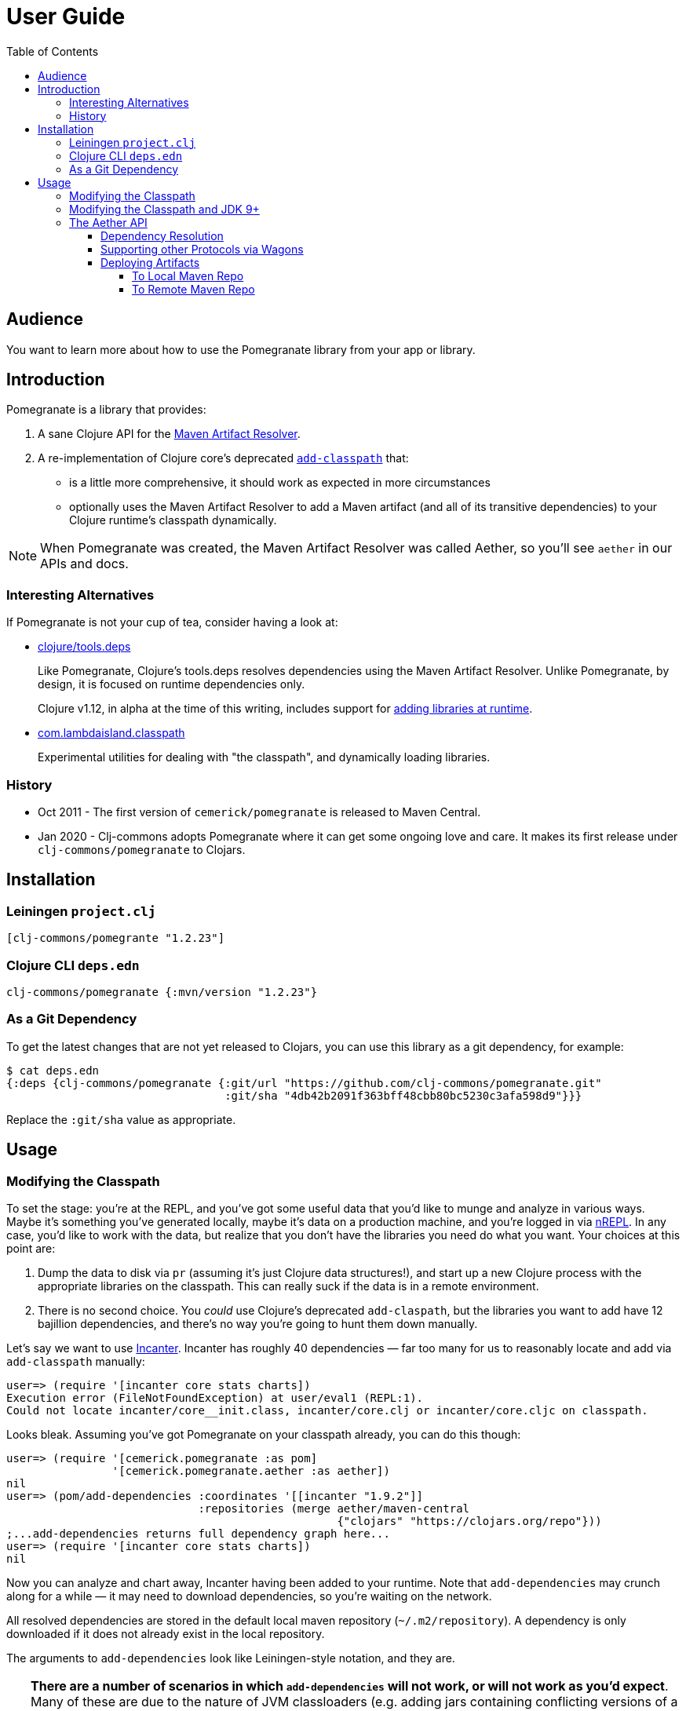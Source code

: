 = User Guide
:toclevels: 5
:toc:
// DO NOT EDIT: the lib-version parameter is automatically updated by bb publish
:lib-version: 1.2.23

== Audience
You want to learn more about how to use the Pomegranate library from your app or library.

== Introduction

Pomegranate is a library that provides:

1. A sane Clojure API for the https://maven.apache.org/resolver[Maven Artifact Resolver]. 
2. A re-implementation of Clojure core's deprecated https://clojure.github.io/clojure/clojure.core-api.html#clojure.core/add-classpath[`add-classpath`] that:
** is a little more comprehensive, it should work as expected in more circumstances
** optionally uses the Maven Artifact Resolver to add a Maven artifact (and all of its transitive dependencies) to your Clojure runtime's classpath dynamically.

NOTE: When Pomegranate was created, the Maven Artifact Resolver was called Aether, so you'll see `aether` in our APIs and docs.

=== Interesting Alternatives

If Pomegranate is not your cup of tea, consider having a look at:

* https://github.com/clojure/tools.deps[clojure/tools.deps]
+
Like Pomegranate, Clojure's tools.deps resolves dependencies using the Maven Artifact Resolver.
Unlike Pomegranate, by design, it is focused on runtime dependencies only.
+
Clojure v1.12, in alpha at the time of this writing, includes support for https://clojure.org/news/2023/04/14/clojure-1-12-alpha2#_add_libraries_for_interactive_use[adding libraries at runtime].
* https://github.com/lambdaisland/classpath[com.lambdaisland.classpath]
+
Experimental utilities for dealing with "the classpath", and dynamically loading libraries.

=== History

* Oct 2011 - The first version of `cemerick/pomegranate` is released to Maven Central.
* Jan 2020 - Clj-commons adopts Pomegranate where it can get some ongoing love and care.
It makes its first release under `clj-commons/pomegranate` to Clojars.

== Installation

=== Leiningen `project.clj`

[source,clojure,subs="attributes+"]
----
[clj-commons/pomegrante "{lib-version}"]
----

=== Clojure CLI `deps.edn`

[source,clojure,subs="attributes+"]
----
clj-commons/pomegranate {:mvn/version "{lib-version}"}
----

=== As a Git Dependency

To get the latest changes that are not yet released to Clojars, you can use this library as a git dependency, for example:

[source,clojure]
----
$ cat deps.edn
{:deps {clj-commons/pomegranate {:git/url "https://github.com/clj-commons/pomegranate.git"
                                 :git/sha "4db42b2091f363bff48cbb80bc5230c3afa598d9"}}}
----

Replace the `:git/sha` value as appropriate.

== Usage

=== Modifying the Classpath

To set the stage: you're at the REPL, and you've got some useful data that you'd like to munge and analyze in various ways.
Maybe it's something you've generated locally, maybe it's data on a production machine, and you're logged in via https://github.com/clojure/tools.nrepl[nREPL].
In any case, you'd like to work with the data, but realize that you don't have the libraries you need do what you want.
Your choices at this point are:

1. Dump the data to disk via `pr` (assuming it's just Clojure data structures!), and start up a new Clojure process with the appropriate libraries on the classpath.
This can really suck if the data is in a remote environment.
2. There is no second choice.  
You _could_ use Clojure's deprecated `add-claspath`, but the libraries you want to add have 12 bajillion dependencies, and there's no way you're going to hunt them down manually.

Let's say we want to use https://github.com/liebke/incanter[Incanter].
Incanter has roughly 40 dependencies — far too many for us to reasonably locate and add via `add-classpath` manually:

[source,clojure]
----
user=> (require '[incanter core stats charts])
Execution error (FileNotFoundException) at user/eval1 (REPL:1).
Could not locate incanter/core__init.class, incanter/core.clj or incanter/core.cljc on classpath.
----

Looks bleak. 
Assuming you've got Pomegranate on your classpath already, you can do this though:

[source,clojure]
----
user=> (require '[cemerick.pomegranate :as pom] 
                '[cemerick.pomegranate.aether :as aether])
nil
user=> (pom/add-dependencies :coordinates '[[incanter "1.9.2"]]
                             :repositories (merge aether/maven-central 
                                                  {"clojars" "https://clojars.org/repo"}))
;...add-dependencies returns full dependency graph here...
user=> (require '[incanter core stats charts])
nil
----

Now you can analyze and chart away, Incanter having been added to your runtime.
Note that `add-dependencies` may crunch along for a while — it may need to download dependencies, so you're waiting on the network.

All resolved dependencies are stored in the default local maven repository (`~/.m2/repository`).
A dependency is only downloaded if it does not already exist in the local repository.

The arguments to `add-dependencies` look like Leiningen-style notation, and they are.

[TIP]
====
**There are a number of scenarios in which `add-dependencies` will not work, or will not work as you'd expect**.
Many of these are due to the nature of JVM classloaders (e.g. adding jars containing conflicting versions of a particular dependency will rarely end well), which Pomegranate does not currently attempt to hide.
Thus, `add-classpath` and `add-dependencies` should be considered escape hatches to be used when necessary, rather than a regular part of your development workflow.
====

=== Modifying the Classpath and JDK 9+
When Pomegranate was created, the JDK was amenable to inspecting and modifying class loaders.
This changed starting with JDK version 9.
Reflection API restrictions, modules, and encapsulation have given us less wiggle room.

Pomegranate `1.0.0` adapted to the new reality by no longer attempting to modify `java.net.URLClassLoader` instances via reflection. 

Pomegranate now leans on the modifiability of `clojure.lang.DynamicClassLoader`.
As long as this classloader is available, we can modify the classpath. 

If you find yourself in a situation where you want to use Pomegranate but have no dynamic classloader available, you might consider:

* creating your own modifiable classloader, per the https://github.com/tobias/dynapath#note-on-urlclassloader[dynapath README], https://github.com/boot-clj/boot/commit/a046a497a8bb7f3d1e7aa8d4db4a81c51beaef7d[like boot did].
* ensuring Clojure's dynamic classloader available like https://github.com/lambdaisland/kaocha/blob/7fb8134ecc2f282300c797efe83cd9fd105eb8b4/src/kaocha/classpath.clj#L11-L24[like kaocha did].

=== The Aether API

Here we go over some simple example usages to get your feet wet.
Please consult the API docs, they describe all available options.

==== Dependency Resolution

We'll do some setup in our REPL first:

[source,clojure]
----
(require '[cemerick.pomegranate.aether :as aether])

;; by default Pomegranate consults maven central, let's include clojars:
(alter-var-root #'aether/maven-central assoc "clojars" "https://repo.clojars.org")
;; => {"central" "https://repo1.maven.org/maven2/", "clojars" "https://repo.clojars.org"}
----

Let's try resolving an artifact:

[source,clojure]
----
(aether/resolve-artifacts :coordinates '[[metosin/malli "0.10.0"]])
;; => ([metosin/malli "0.10.0"])
----

Ok not too exiting maybe, but now resolve dependencies for that artifact:

[source,clojure]
----
(aether/resolve-dependencies :coordinates '[[metosin/malli "0.10.0"]])
;; => {[org.clojure/clojure "1.8.0"] nil,
;;     [org.clojure/test.check "1.1.1"] nil,
;;     [org.clojure/core.rrb-vector "0.1.2"] nil,
;;     [fipp "0.6.26"] #{[org.clojure/clojure "1.8.0"] [org.clojure/core.rrb-vector "0.1.2"]},
;;     [borkdude/edamame "1.0.0"] #{[org.clojure/tools.reader "1.3.4"]},
;;     [metosin/malli "0.10.0"] #{[org.clojure/test.check "1.1.1"]
;;                                [fipp "0.6.26"]
;;                                [borkdude/edamame "1.0.0"]
;;                                [borkdude/dynaload "0.3.5"]
;;                                [mvxcvi/arrangement "2.0.0"]},
;;     [org.clojure/tools.reader "1.3.4"] nil,
;;     [borkdude/dynaload "0.3.5"] nil,
;;     [mvxcvi/arrangement "2.0.0"] nil}
----

Interesting.
Also note that there's some details hiding in metadata:

[source,clojure]
----
(-> (aether/resolve-dependencies :coordinates '[[metosin/malli "0.10.0"]])
    ffirst
    ((juxt identity meta)))
;; => [[org.clojure/clojure "1.8.0"]
;;     {:dependency
;;      #object[org.eclipse.aether.graph.Dependency 0x7e70e8a0 "org.clojure:clojure:jar:1.8.0 (compile)"],
;;      :file
;;      #object[java.io.File 0x501ed01a "/home/lee/.m2/repository/org/clojure/clojure/1.8.0/clojure-1.8.0.jar"]}]
----

We can conveniently get to the `:file` info like so:

[source,clojure]
----
(->> (aether/resolve-dependencies :coordinates '[[metosin/malli "0.10.0"]])
     aether/dependency-files
     (map str))
;; => ("/home/lee/.m2/repository/org/clojure/clojure/1.8.0/clojure-1.8.0.jar"
;;     "/home/lee/.m2/repository/org/clojure/test.check/1.1.1/test.check-1.1.1.jar"
;;     "/home/lee/.m2/repository/org/clojure/core.rrb-vector/0.1.2/core.rrb-vector-0.1.2.jar"
;;     "/home/lee/.m2/repository/fipp/fipp/0.6.26/fipp-0.6.26.jar"
;;     "/home/lee/.m2/repository/borkdude/edamame/1.0.0/edamame-1.0.0.jar"
;;     "/home/lee/.m2/repository/metosin/malli/0.10.0/malli-0.10.0.jar"
;;     "/home/lee/.m2/repository/org/clojure/tools.reader/1.3.4/tools.reader-1.3.4.jar"
;;     "/home/lee/.m2/repository/borkdude/dynaload/0.3.5/dynaload-0.3.5.jar"
;;     "/home/lee/.m2/repository/mvxcvi/arrangement/2.0.0/arrangement-2.0.0.jar")
----

Let's have Pomegranate express dependencies for malli using malli as the root dependency:

[source,clojure]
----
(->> (aether/resolve-dependencies :coordinates '[[metosin/malli "0.10.0"]])
     (aether/dependency-hierarchy '[[metosin/malli "0.10.0"]]))
;; => {[metosin/malli "0.10.0"]
;;     {[borkdude/dynaload "0.3.5"] nil,
;;      [borkdude/edamame "1.0.0"] {[org.clojure/tools.reader "1.3.4"] nil},
;;      [fipp "0.6.26"] {[org.clojure/clojure "1.8.0"] nil,
;;                       [org.clojure/core.rrb-vector "0.1.2"] nil},
;;      [mvxcvi/arrangement "2.0.0"] nil,
;;      [org.clojure/test.check "1.1.1"] nil}}
----

Cool!

==== Supporting other Protocols via Wagons

Out of the box, Pomegranate can communicate with maven repositories over HTTPS.

If you need to hit a maven repository that speaks some other protocol, you can do so via https://maven.apache.org/wagon/[Maven Wagon].

For example, by default, for security reasons, Pomegranate no longer has plain old unsecure HTTP support built available. 
But, if you understand the risks (don't do this if you don't), and want to re-enable this support, you can do so by registering an HTTP wagon like so:

[source,clojure]
----
(aether/register-wagon-factory! "http" #(org.apache.maven.wagon.providers.http.HttpWagon.))
----

And now you can hit your unsecure HTTP maven repo too. 
Maybe you are running a local instance for caching.

[source,clojure]
----
(aether/resolve-artifacts :coordinates '[[metosin/malli "0.10.0"]]
                          :repositories {"local-nexus" "http://localhost:8081/repository/maven-public"})
----

==== Deploying Artifacts

TIP: If you want a tool that does this well that uses the Pomegranate to do so, consider using https://github.com/slipset/deps-deploy[deps-deploy].
Fun fact: To deploy itself to clojars, Pomegranate uses deps-deploy, which uses Pomegranate.

===== To Local Maven Repo
Assuming `pom.xml` and `target/some-library.jar` files, exist:

[source,clojure]
----
(aether/install :coordinates '[lread/mucking-around "1.2.3"]
                :jar-file (io/file "target" "some-library.jar")
                :pom-file (io/file "pom.xml"))
----

After this completes, you'll see something like:
[source,shell]
----
$ tree ~/.m2/repository/lread/mucking-around                
/home/lee/.m2/repository/lread/mucking-around
├── 1.2.3
│   ├── mucking-around-1.2.3.jar
│   ├── mucking-around-1.2.3.pom
│   └── _remote.repositories
└── maven-metadata-local.xml

1 directory, 4 files
----

===== To Remote Maven Repo

Assuming `pom.xml` and `target/some-library.jar`, exist, a deploy to clojars could look something like this:

[source,clojure]
----
(aether/deploy :coordinates '[lread/mucking-around "1.2.3"]
               :jar-file (io/file "target" "some-library.jar")
               :pom-file (io/file "pom.xml")
               :repository {:url "https://repo.clojars.org"
                            :username (System/getEnv "CLOJARS_USERNAME")
                            :password (System/getEnv "CLOJARS_PASSWORD")})
----
